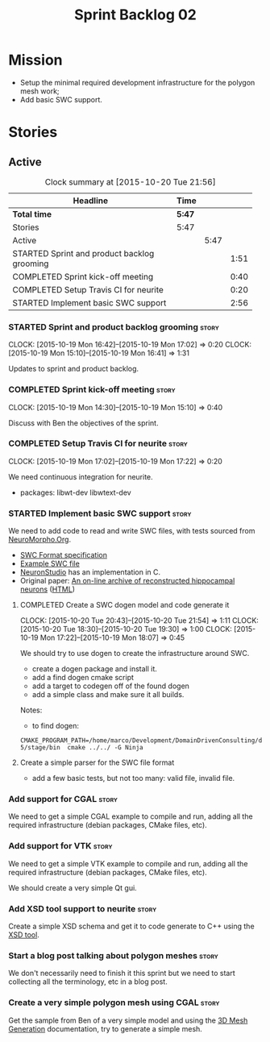 #+title: Sprint Backlog 02
#+options: date:nil toc:nil author:nil num:nil
#+todo: STARTED | COMPLETED CANCELLED POSTPONED
#+tags: { story(s) spike(p) }

* Mission

- Setup the minimal required development infrastructure for the
  polygon mesh work;
- Add basic SWC support.

* Stories

** Active

#+begin: clocktable :maxlevel 3 :scope subtree :indent nil :emphasize nil :scope file :narrow 75
#+CAPTION: Clock summary at [2015-10-20 Tue 21:56]
| <75>                                                                        |        |      |      |
| Headline                                                                    | Time   |      |      |
|-----------------------------------------------------------------------------+--------+------+------|
| *Total time*                                                                | *5:47* |      |      |
|-----------------------------------------------------------------------------+--------+------+------|
| Stories                                                                     | 5:47   |      |      |
| Active                                                                      |        | 5:47 |      |
| STARTED Sprint and product backlog grooming                                 |        |      | 1:51 |
| COMPLETED Sprint kick-off meeting                                           |        |      | 0:40 |
| COMPLETED Setup Travis CI for neurite                                       |        |      | 0:20 |
| STARTED Implement basic SWC support                                         |        |      | 2:56 |
#+end:

*** STARTED Sprint and product backlog grooming                       :story:
    CLOCK: [2015-10-19 Mon 16:42]--[2015-10-19 Mon 17:02] =>  0:20
    CLOCK: [2015-10-19 Mon 15:10]--[2015-10-19 Mon 16:41] =>  1:31

Updates to sprint and product backlog.

*** COMPLETED Sprint kick-off meeting                                 :story:
    SCHEDULED: <2015-10-19 Mon>
    CLOCK: [2015-10-19 Mon 14:30]--[2015-10-19 Mon 15:10] =>  0:40

Discuss with Ben the objectives of the sprint.

*** COMPLETED Setup Travis CI for neurite                             :story:
    CLOSED: [2015-10-20 Tue 21:55]
    CLOCK: [2015-10-19 Mon 17:02]--[2015-10-19 Mon 17:22] =>  0:20

We need continuous integration for neurite.

- packages: libwt-dev libwtext-dev

*** STARTED Implement basic SWC support                               :story:

We need to add code to read and write SWC files, with tests sourced
from [[http://neuromorpho.org/neuroMorpho/index.jsp][NeuroMorpho.Org]].

- [[http://www.neuronland.org/NLMorphologyConverter/MorphologyFormats/SWC/Spec.html][SWC Format specification]]
- [[http://neuromorpho.org/neuroMorpho/dableFiles/guerra%2520da%2520rocha/CNG%2520version/cc08lamx4cel01pp-sb.CNG.swc][Example SWC file]]
- [[http://research.mssm.edu/cnic/tools-ns.html][NeuronStudio]] has an implementation in C.
- Original paper: [[http://ac.els-cdn.com/S0165027098000910/1-s2.0-S0165027098000910-main.pdf?_tid%3D06345944-767a-11e5-97c1-00000aab0f27&acdnat%3D1445270396_0f399ab6e23d392fd78e161582ad1c24][An on-line archive of reconstructed hippocampal
  neurons]] ([[http://www.sciencedirect.com/science/article/pii/S0165027098000910][HTML]])

**** COMPLETED Create a SWC dogen model and code generate it
     CLOSED: [2015-10-20 Tue 21:54]
     CLOCK: [2015-10-20 Tue 20:43]--[2015-10-20 Tue 21:54] =>  1:11
     CLOCK: [2015-10-20 Tue 18:30]--[2015-10-20 Tue 19:30] =>  1:00
     CLOCK: [2015-10-19 Mon 17:22]--[2015-10-19 Mon 18:07] =>  0:45

We should try to use dogen to create the infrastructure around SWC.

- create a dogen package and install it.
- add a find dogen cmake script
- add a target to codegen off of the found dogen
- add a simple class and make sure it all builds.

Notes:

- to find dogen:

: CMAKE_PROGRAM_PATH=/home/marco/Development/DomainDrivenConsulting/dogen/build/output/gcc-5/stage/bin  cmake ../../ -G Ninja

**** Create a simple parser for the SWC file format

- add a few basic tests, but not too many: valid file, invalid file.

*** Add support for CGAL                                              :story:

We need to get a simple CGAL example to compile and run, adding all
the required infrastructure (debian packages, CMake files, etc).

*** Add support for VTK                                               :story:

We need to get a simple VTK example to compile and run, adding all
the required infrastructure (debian packages, CMake files, etc).

We should create a very simple Qt gui.

*** Add XSD tool support to neurite                                   :story:

Create a simple XSD schema and get it to code generate to C++ using
the [[http://www.codesynthesis.com/products/xsd/][XSD tool]].

*** Start a blog post talking about polygon meshes                    :story:

We don't necessarily need to finish it this sprint but we need to
start collecting all the terminology, etc in a blog post.

*** Create a very simple polygon mesh using CGAL                      :story:

Get the sample from Ben of a very simple model and using the [[http://doc.cgal.org/latest/Mesh_3/][3D Mesh
Generation]] documentation, try to generate a simple mesh.
